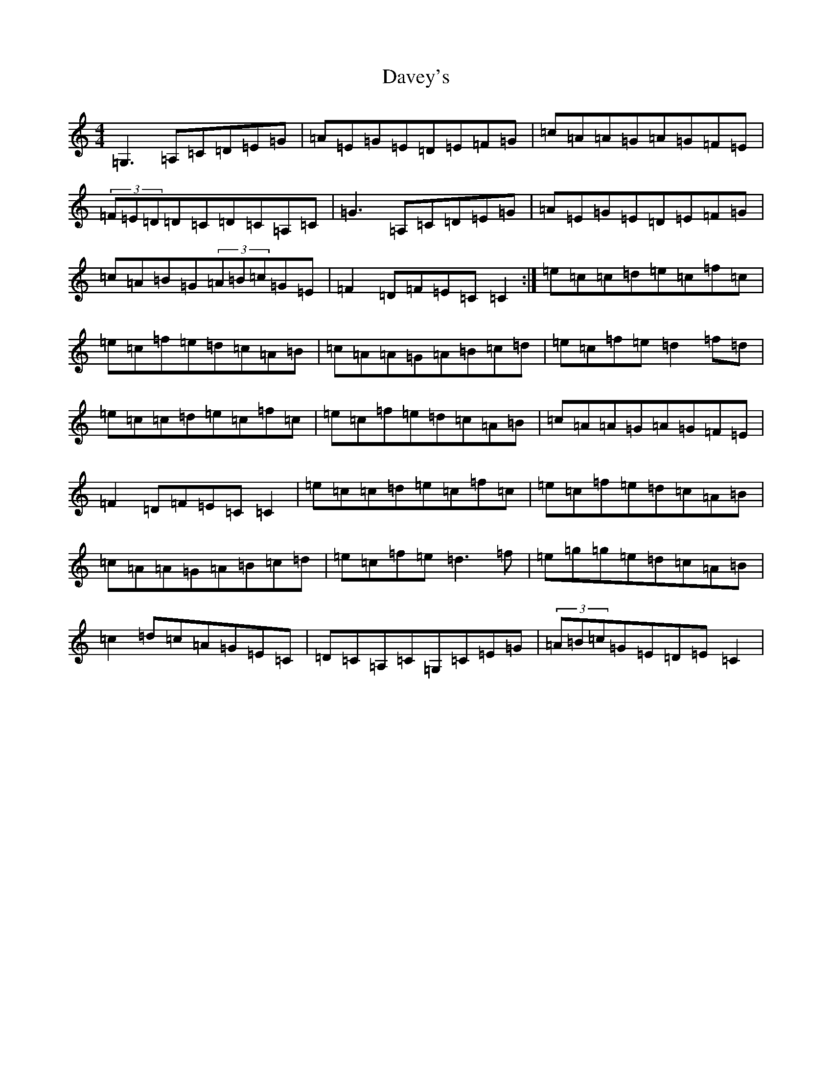 X: 6562
T: Davey's
S: https://thesession.org/tunes/7792#setting7792
Z: A Major
R: reel
M:4/4
L:1/8
K: C Major
=G,3=A,=C=D=E=G|=A=E=G=E=D=E=F=G|=c=A=A=G=A=G=F=E|(3=F=E=D=D=C=D=C=A,=C|=G3=A,=C=D=E=G|=A=E=G=E=D=E=F=G|=c=A=B=G(3=A=B=c=G=E|=F2=D=F=E=C=C2:|=e=c=c=d=e=c=f=c|=e=c=f=e=d=c=A=B|=c=A=A=G=A=B=c=d|=e=c=f=e=d2=f=d|=e=c=c=d=e=c=f=c|=e=c=f=e=d=c=A=B|=c=A=A=G=A=G=F=E|=F2=D=F=E=C=C2|=e=c=c=d=e=c=f=c|=e=c=f=e=d=c=A=B|=c=A=A=G=A=B=c=d|=e=c=f=e=d3=f|=e=g=g=e=d=c=A=B|=c2=d=c=A=G=E=C|=D=C=A,=C=G,=C=E=G|(3=A=B=c=G=E=D=E=C2|